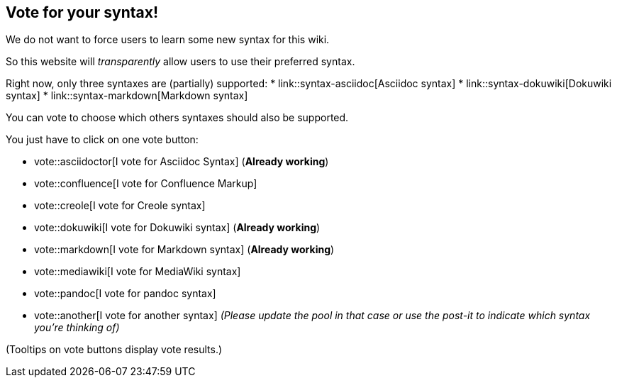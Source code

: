== Vote for your syntax!

We do not want to force users to learn some new syntax for this wiki.

So this website will __transparently__ allow users to use their preferred syntax.

Right now, only three syntaxes are (partially) supported:
* link::syntax-asciidoc[Asciidoc syntax]
* link::syntax-dokuwiki[Dokuwiki syntax]
* link::syntax-markdown[Markdown syntax]

You can vote to choose which others syntaxes should also be supported.

You just have to click on one vote button:

* vote::asciidoctor[I vote for Asciidoc Syntax] (**Already working**)
* vote::confluence[I vote for Confluence Markup]
* vote::creole[I vote for Creole syntax]
* vote::dokuwiki[I vote for Dokuwiki syntax] (**Already working**)
* vote::markdown[I vote for Markdown syntax] (**Already working**)
* vote::mediawiki[I vote for MediaWiki syntax]
* vote::pandoc[I vote for pandoc syntax]
* vote::another[I vote for another syntax] __(Please update the pool in that case or use the post-it to indicate which syntax you're thinking of)__

(Tooltips on vote buttons display vote results.)


